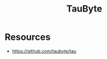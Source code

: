 :PROPERTIES:
:ID:       440acefa-7862-4652-b0c0-dd7a6e6a2603
:END:
#+title: TauByte
#+filetags: :tool:cs:cloud:

* Resources
 - https://github.com/taubyte/tau
